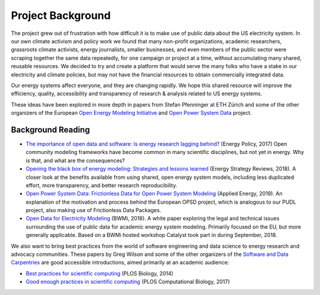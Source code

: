 Project Background
====================

The project grew out of frustration with how difficult it is to make use of
public data about the US electricity system. In our own climate activism and
policy work we found that many non-profit organizations, academic researchers,
grassroots climate activists, energy journalists, smaller businesses, and even
members of the public sector were scraping together the same data repeatedly,
for one campaign or project at a time, without accumulating many shared,
reusable resources. We decided to try and create a platform that would serve
the many folks who have a stake in our electricity and climate policies, but
may not have the financial resources to obtain commercially integrated data.

Our energy systems affect everyone, and they are changing rapidly. We hope this
shared resource will improve the efficiency, quality, accessibility and
transparency of research & analysis related to US energy systems.

These ideas have been explored in more depth in papers from Stefan Pfenninger
at ETH Zürich and some of the other organizers of the European `Open Energy
Modeling Initiative <https://openmod-initiative.org/>`__ and `Open Power System
Data <https://open-power-system-data.org/>`__ project.

.. _background_reading:

Background Reading
------------------

* `The importance of open data and software: Is energy research lagging behind?
  <https://doi.org/10.1016/j.enpol.2016.11.046>`__ (Energy Policy, 2017) Open
  community modeling frameworks have become common in many scientific
  disciplines, but not yet in energy. Why is that, and what are the
  consequences?
* `Opening the black box of energy modeling: Strategies and lessons learned
  <https://doi.org/10.1016/j.esr.2017.12.002>`__ (Energy Strategy Reviews,
  2018). A closer look at the benefits available from using shared, open energy
  system models, including less duplicated effort, more transparency, and
  better research reproducibility.
* `Open Power System Data: Frictionless Data for Open Power System Modeling
  <https://doi.org/10.1016/j.apenergy.2018.11.097>`__ (Applied Energy, 2019). An
  explanation of the motivation and process behind the European OPSD project,
  which is analogous to our PUDL project, also making use of Frictionless Data
  Packages.
* `Open Data for Electricity Modeling
  <https://www.bmwi.de/Redaktion/EN/Publikationen/Studien/open-Data-for-electricity-modeling.html>`__
  (BWMi, 2018). A white paper exploring the legal and technical issues
  surrounding the use of public data for academic energy system modeling.
  Primarily focused on the EU, but more generally applicable. Based on a BWMi
  hosted workshop Catalyst took part in during September, 2018.

We also want to bring best practices from the world of software engineering and
data science to energy research and advocacy communities. These papers by Greg
Wilson and some of the other organizers of the `Software and Data Carpentries
<https://carpetries.org>`__ are good accessible introductions, aimed primarily
at an academic audience:

* `Best practices for scientific computing
  <https://doi.org/10.1371/journal.pbio.1001745>`__ (PLOS Biology, 2014)
* `Good enough practices in scientific computing
  <https://doi.org/10.1371/journal.pcbi.1005510>`__ (PLOS Computational
  Biology, 2017)

